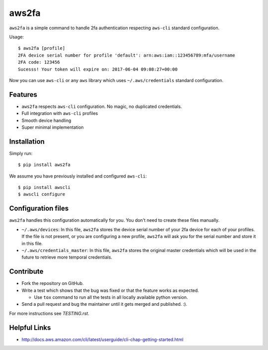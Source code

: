 aws2fa
=======

``aws2fa`` is a simple command to handle 2fa authentication respecting ``aws-cli`` standard configuration.

Usage::

    $ aws2fa [profile]
    2FA device serial number for profile 'default': arn:aws:iam::123456789:mfa/username
    2FA code: 123456
    Sucesss! Your token will expire on: 2017-06-04 09:08:27+00:00

Now you can use ``aws-cli`` or any ``aws`` library which uses ``~/.aws/credentials`` standard configuration.


Features
---------

* ``aws2fa`` respects ``aws-cli`` configuration. No magic, no duplicated credentials.
* Full integration with ``aws-cli`` profiles
* Smooth device handling
* Super minimal implementation


Installation
--------------

Simply run::

    $ pip install aws2fa


We assume you have previously installed and configured ``aws-cli``::

    $ pip install awscli
    $ awscli configure


Configuration files
--------------------

``aws2fa`` handles this configuration automatically for you. You don't need to create these files manually.

* ``~/.aws/devices``: In this file, ``aws2fa`` stores the device serial number of your 2fa device for each of your profiles. If the file is not present, or you are configuring a new profile, ``aws2fa`` will ask you for the serial number and store it in this file.
* ``~/.aws/credentials_master``: In this file, ``aws2fa`` stores the original master credentials which will be used in the future to retrieve more temporal credentials.


Contribute
-----------

* Fork the repository on GitHub.
* Write a test which shows that the bug was fixed or that the feature works as expected.

  - Use ``tox`` command to run all the tests in all locally available python version.

* Send a pull request and bug the maintainer until it gets merged and published. :).

For more instructions see `TESTING.rst`.


Helpful Links
-------------

* http://docs.aws.amazon.com/cli/latest/userguide/cli-chap-getting-started.html
